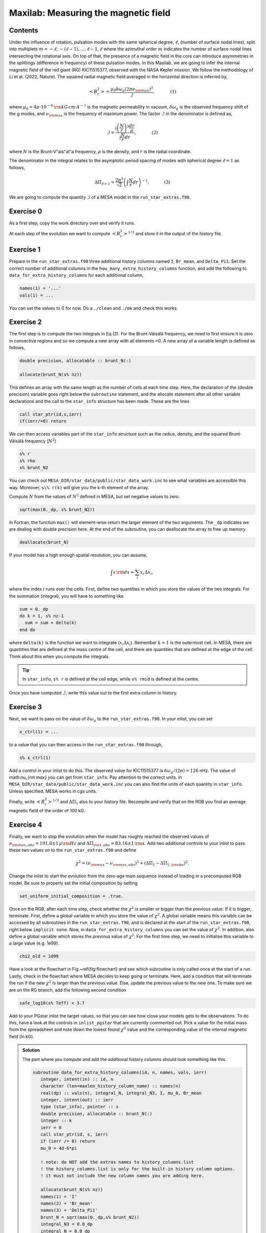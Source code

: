 Maxilab: Measuring the magnetic field
===================================

Contents
--------

Under the influence of rotation, pulsation modes with the same spherical degree, :math:`\ell`, (number of surface nodal lines), split into multiplets :math:`m = -\ell, -(\ell-1), ..., \ell-1, \ell` where the azimuthal order :math:`m` indicates the number of surface nodal lines intersecting the rotational axis. On top of that, the presence of a magnetic field in the core can introduce asymmetries in the splittings (difference in frequency) of these pulsation modes. 
In this Maxilab, we are going to infer the internal magnetic field of the red giant (RG) KIC11515377, observed with the NASA Kepler mission. We follow the methodology of Li et al. (2022, Nature).  The squared radial magnetic field averaged in the horizontal direction is inferred by,

.. math::

    \left< B_r^2\right> = \frac{\mu_0 \delta \omega_g (2 \pi \nu_{\rm max})^3}{\mathcal{I}},~~~~~~~~~~~(1)

where :math:`\mu_0 = 4\pi \cdot 10^{-6} \,{\rm kG\,cm\,A^{-1} }` is the magnetic permeability in vacuum, :math:`\delta \omega_g` is the observed frequency shift of the g modes, and :math:`\nu_{\rm max}` is the frequency of maximum power. The factor :math:`\mathcal{I}` in the denominator is defined as,

.. math::

    \mathcal{I} = \frac{\int \left(\frac{N}{r}\right)^3 \frac{dr}{\rho}}{\int \frac{N}{r}dr},~~~~~~~~~~~(2)

where :math:`N` is the Brunt-V\"ais\"al\"a frequency, :math:`\rho` is the density, and :math:`r` is the radial coordinate.

The denominator in the integral relates to the asymptotic period spacing of modes with spherical degree :math:`\ell = 1` as follows,

.. math::

    \Delta \Pi_{\ell = 1} = \frac{2 \pi^2}{\sqrt{2}}\left( \int \frac{N}{r}dr \right)^{-1}.~~~~~~~~~~~(3)

We are going to compute the quantity :math:`\mathcal{I}` of a MESA model in the ``run_star_extras.f90``. 

Exercise 0 
--------
As a first step, copy the work directory over and verify it runs. 

At each step of the evolution we want to compute :math:`\left< B_r^2\right>^{1/2}` and store it in the output of the history file. 

Exercise 1 
--------
Prepare in the ``run_star_extras.f90`` three additional history columns named ``I``, ``Br_mean``, and ``Delta_Pi1``. Set the correct number of additional columns in the ``how_many_extra_history_columns`` function, and add the following to ``data_for_extra_history_columns`` for each additional column,

.. code-block:: console

    names(1) = '...'
    vals(1) = ...

You can set the values to 0 for now.
Do a ``./clean`` and ``./mk`` and check this works.

Exercise 2
--------
The first step is to compute the two integrals in Eq (2). For the Brunt-Väisälä frequency, we need to first ensure it is zero in convective regions and so we compute a new array with all elements >0. A new array of a variable length is defined as follows,

.. code:: fortran

    double precision, allocatable :: brunt_N(:)

    allocate(brunt_N(s% nz))

This defines an array with the same length as the number of cells at each time step.
Here, the declaration of the (double precision) variable goes right below the ``subroutine`` statement, and the allocate statement after all other variable declarations and the call to the ``star_info`` structure has been made. These are the lines

.. code:: fortran

    call star_ptr(id,s,ierr)
    if(ierr/=0) return

We can then access variables part of the ``star_info`` structure such as the radius, density, and the squared Brunt-Väisälä frequency (:math:`N^2`)

.. code:: console

    s% r
    s% rho
    s% brunt_N2

You can check out ``MESA_DIR/star_data/public/star_data_work.inc`` to see what variables are accessible this way.
Moreover, ``s\% r(k)`` will give you the k-th element of the array.

Compute :math:`N` from the values of :math:`N^2` defined in MESA, but set negative values to zero.

.. code:: console

    sqrt(max(0._dp, s% brunt_N2))

In Fortran, the function ``max()`` will element-wise return the larger element of the two arguments. The ``_dp`` indicates we are dealing with double precision here.
At the end of the subroutine, you can deallocate the array to free up memory.

.. code:: console

    deallocate(brunt_N)

If your model has a high enough spatial resolution, you can assume,

.. math::

    \int x\,{\rm d}x \approx \sum_i x_i\,\Delta x_i,

where the index :math:`i` runs over the cells.
First, define two quantities in which you store the values of the two integrals. For the summation (integral), you will have to something like

.. code:: fortran

    sum = 0._dp
    do k = 1, s% nz-1
      sum = sum + delta(k)
    end do

where ``delta(k)`` is the function we want to integrate (:math:`x_i \Delta x_i`). Remember :math:`k=1` is the outermost cell.
In MESA, there are quantities that are defined at the mass centre of the cell, and there are quantities that are defined at the edge of the cell. Think about this when you compute the integrals.

.. tip::

   In ``star_info``, ``s% r`` is defined at the cell edge, while ``s% rmid`` is defined at the centre.


Once you have computed :math:`\mathcal{I}`, write this value out to the first extra column in history.

Exercise 3
--------
Next, we want to pass on the value of :math:`\delta \omega_g` to the ``run_star_extras.f90``. In your inlist, you can set

.. code:: console

    x_ctrl(1) = ...

to a value that you can then access in the ``run_star_extras.f90`` through,

.. code:: console

    s% x_ctrl(1)

Add a control in your inlist to do this. The observed value for KIC11515377 is :math:`\delta \omega_g / (2 \pi) = 126` nHz. The value of math:`\nu_{\rm max}` you can get from ``star_info``. Pay attention to the correct units. In ``MESA_DIR/star_data/public/star_data_work.inc`` you can also find the units of each quantity in ``star_info``. Unless specified, MESA works in cgs units.

Finally, write :math:`\left< B_r^2\right>^{1/2}` and :math:`\Delta \Pi_1` also to your history file. Recompile and verify that on the RGB you find an average magnetic field of the order of 100 kG.

Exercise 4
--------
Finally, we want to stop the evolution when the model has roughly reached the observed values of :math:`\nu_{\rm max, obs} = 191.6 \pm 1\,\mu{\rm Hz}` and :math:`\Delta \Pi_{\rm 1, obs} = 83.16 \pm 1\,{\rm s}`. Add two additional controls to your inlist to pass these two values on to the ``run_star_extras.f90`` and define

.. math::

   \chi^2 = (\nu_{\rm max} - \nu_{\rm max, obs})^2 + (\Delta \Pi_1 - \Delta \Pi_{1, \rm obs})^2.

Change the inlist to start the evolution from the zero-age main sequence instead of loading in a precomputed RGB model. Be sure to properly set the initial composition by setting

.. code:: console

    set_uniform_initial_composition = .true.

Once on the RGB, after each time step, check whether the :math:`\chi^2` is smaller or bigger than the previous value. If it is bigger, terminate. First, define a global variable in which you store the value of :math:`\chi^2`. A global variable means this variable can be accessed by all subroutines in the ``run_star_extras.f90``, and is declared at the start of the ``run_star_extras.f90``, right below ``implicit none``. Now, in ``data_for_extra_history_columns`` you can set the value of :math:`\chi^2`.
In addition, also define a global variable which stores the previous value of :math:`\chi^2`. For the first time step, we need to initialise this variable to a large value (e.g. 1e99).

.. code:: console

    chi2_old = 1d99

Have a look at the flowchart in Fig.~\ref{fig:flowchart} and see which subroutine is only called once at the start of a run.
Lastly, check in the flowchart where MESA decides to keep going or terminate. Here, add a condition that will terminate the run if the new :math:`\chi^2` is larger than the previous value. Else, update the previous value to the new one. To make sure we are on the RG branch, add the following second condition

.. code:: console

    safe_log10(s% Teff) < 3.7

Add to your PGstar inlist the target values, so that you can see how close your models gets to the observations. To do this, have a look at the controls in ``inlist_pgstar`` that are currently commented out.
Pick a value for the initial mass from the spreadsheet and note down the lowest found :math:`\chi^2` value and the corresponding value of the internal magnetic field (in kG).

.. image:: flowchart_run_star_extras.png
   :alt: Flowchart
   :width: 1275
   :height: 1650
   :scale: 100%
   :align: left

   Flowchart of the ``run_star_extras``, taken from the MESA docs.

.. admonition:: Solution

    The part where you compute and add the additional history columns should look something like this.

    .. code:: fortran

        subroutine data_for_extra_history_columns(id, n, names, vals, ierr)
           integer, intent(in) :: id, n
           character (len=maxlen_history_column_name) :: names(n)
           real(dp) :: vals(n), integral_N, integral_N3, I, mu_0, Br_mean
           integer, intent(out) :: ierr
           type (star_info), pointer :: s
           double precision, allocatable :: brunt_N(:)
           integer :: k
           ierr = 0
           call star_ptr(id, s, ierr)
           if (ierr /= 0) return
           mu_0 = 4d-6*pi

           ! note: do NOT add the extras names to history_columns.list
           ! the history_columns.list is only for the built-in history column options.
           ! it must not include the new column names you are adding here.

           allocate(brunt_N(s% nz))
           names(1) = 'I'
           names(2) = 'Br_mean'
           names(3) = 'Delta_Pi1'
           brunt_N = sqrt(max(0._dp,s% brunt_N2))
           integral_N3 = 0.0_dp
           integral_N = 0.0_dp
           do k = 1, s%nz-1
             integral_N3 = integral_N3 + (brunt_N(k)**3/(s% rho(k)))*abs(s% rmid(k+1) - s% rmid(k)) / (s% r(k))**3
             integral_N  = integral_N + brunt_N(k)*abs(s% rmid(k+1) - s% rmid(k)) / s% r(k)
           end do
           I = integral_N3 / integral_N
           vals(1) = I
           omega_max = 2 * pi * s% nu_max * 1d-6
           Br_mean = sqrt(mu_0 * (2*pi*delta_omega_g*1d-9) * omega_max**3 / I) ! In kG.
           vals(2) = Br_mean
           Delta_Pi1 = (2._dp*pi**2)/integral_N / (sqrt(2._dp))
           vals(3) = Delta_Pi1
           write(*,*) 'Br_mean [kG] = ', Br_mean, 'Delta_Pi1 [s] = ', Delta_Pi1, 'nu_max [uHz] = ', s% nu_max, 'delta_nu [uHz]', s% delta_nu,   'I = ', I
           chi2 = (Delta_Pi1 - s% x_ctrl(2))**2 + (s% nu_max - s% x_ctrl(3))**2
           write(*,*) 'chi2', chi2
           deallocate(brunt_N)

        end subroutine data_for_extra_history_columns

